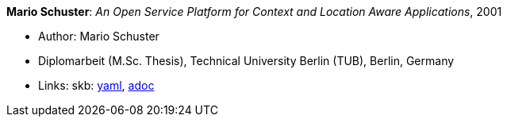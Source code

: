 *Mario Schuster*: _An Open Service Platform for Context and Location Aware Applications_, 2001

* Author: Mario Schuster
* Diplomarbeit (M.Sc. Thesis), Technical University Berlin (TUB), Berlin, Germany
* Links:
      skb:
        link:https://github.com/vdmeer/skb/tree/master/data/library/thesis/master/2000/schuster-mario-2001.yaml[yaml],
        link:https://github.com/vdmeer/skb/tree/master/data/library/thesis/master/2000/schuster-mario-2001.adoc[adoc]
ifdef::local[]
    ┃ local:
        link:library/thesis/master/2000/[Folder]
endif::[]

